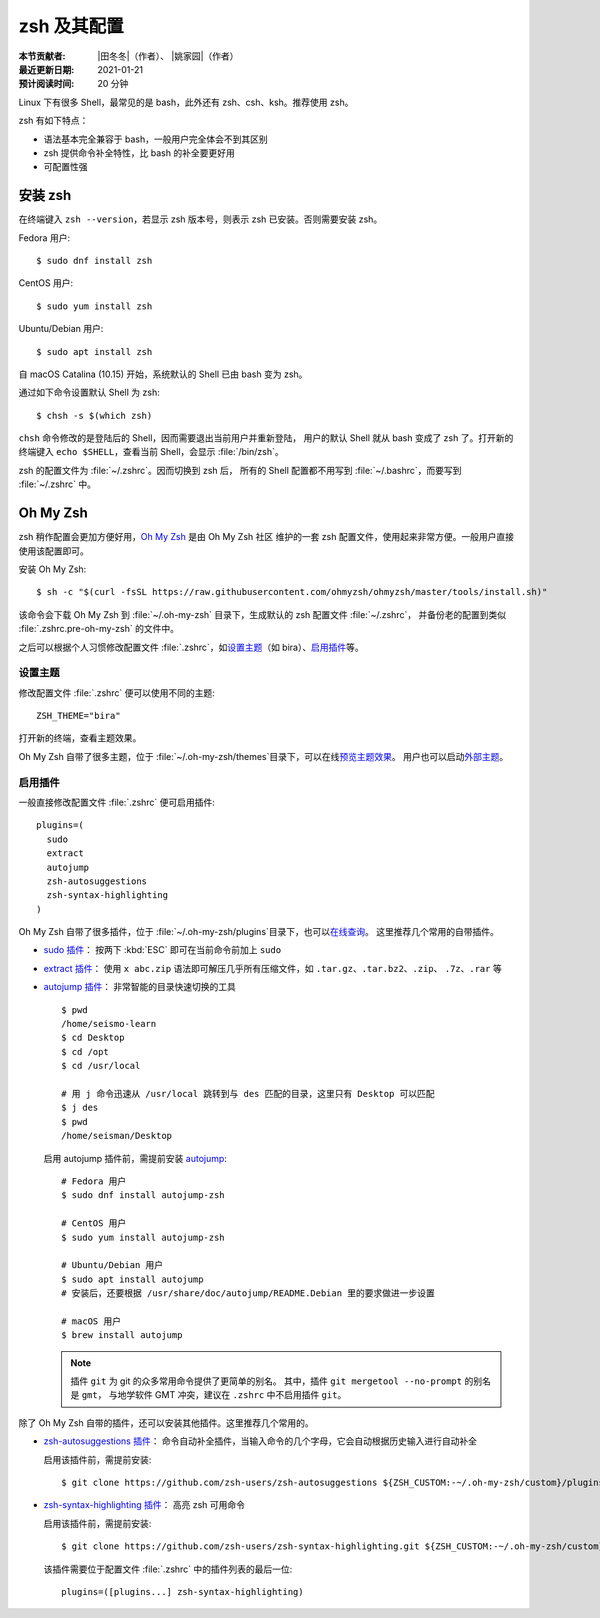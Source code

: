 zsh 及其配置
============

:本节贡献者: |田冬冬|\（作者）、
             |姚家园|\（作者）
:最近更新日期: 2021-01-21
:预计阅读时间: 20 分钟

Linux 下有很多 Shell，最常见的是 bash，此外还有 zsh、csh、ksh。推荐使用 zsh。

zsh 有如下特点：

- 语法基本完全兼容于 bash，一般用户完全体会不到其区别
- zsh 提供命令补全特性，比 bash 的补全要更好用
- 可配置性强

安装 zsh
---------

在终端键入 ``zsh --version``，若显示 zsh 版本号，则表示 zsh
已安装。否则需要安装 zsh。

Fedora 用户::

    $ sudo dnf install zsh

CentOS 用户::

    $ sudo yum install zsh

Ubuntu/Debian 用户::

    $ sudo apt install zsh

自 macOS Catalina (10.15) 开始，系统默认的 Shell 已由 bash 变为 zsh。

通过如下命令设置默认 Shell 为 zsh::

    $ chsh -s $(which zsh)

``chsh`` 命令修改的是登陆后的 Shell，因而需要退出当前用户并重新登陆，
用户的默认 Shell 就从 bash 变成了 zsh 了。打开新的终端键入
``echo $SHELL``\ ，查看当前 Shell，会显示 :file:`/bin/zsh`\ 。

zsh 的配置文件为 :file:`~/.zshrc`\ 。因而切换到 zsh 后，
所有的 Shell 配置都不用写到 :file:`~/.bashrc`\ ，而要写到 :file:`~/.zshrc` 中。

Oh My Zsh
----------

zsh 稍作配置会更加方便好用，`Oh My Zsh <https://ohmyz.sh/>`__ 是由 Oh My Zsh 社区
维护的一套 zsh 配置文件，使用起来非常方便。一般用户直接使用该配置即可。

安装 Oh My Zsh::

    $ sh -c "$(curl -fsSL https://raw.githubusercontent.com/ohmyzsh/ohmyzsh/master/tools/install.sh)"

该命令会下载 Oh My Zsh 到 :file:`~/.oh-my-zsh` 目录下，生成默认的 zsh 配置文件 :file:`~/.zshrc`\ ，
并备份老的配置到类似 :file:`.zshrc.pre-oh-my-zsh` 的文件中。

之后可以根据个人习惯修改配置文件 :file:`.zshrc`\ ，如\
`设置主题 <https://github.com/ohmyzsh/ohmyzsh#themes>`__\ 
（如 bira）、\ `启用插件 <https://github.com/ohmyzsh/ohmyzsh#plugins>`__\
等。

设置主题
^^^^^^^^^

修改配置文件 :file:`.zshrc` 便可以使用不同的主题::

    ZSH_THEME="bira"

打开新的终端，查看主题效果。

Oh My Zsh 自带了很多主题，位于 :file:`~/.oh-my-zsh/themes`\ 目录下，可以在线\
`预览主题效果 <https://github.com/ohmyzsh/ohmyzsh/wiki/Themes>`__\ 。
用户也可以启动\ `外部主题 <https://github.com/ohmyzsh/ohmyzsh/wiki/External-themes>`__\ 。

启用插件
^^^^^^^^^

一般直接修改配置文件 :file:`.zshrc` 便可启用插件::

    plugins=(
      sudo
      extract
      autojump
      zsh-autosuggestions
      zsh-syntax-highlighting
    )

Oh My Zsh 自带了很多插件，位于 :file:`~/.oh-my-zsh/plugins`\ 目录下，也可以\
`在线查询 <https://github.com/ohmyzsh/ohmyzsh/wiki/Plugins>`__\ 。
这里推荐几个常用的自带插件。

- `sudo 插件 <https://github.com/ohmyzsh/ohmyzsh/tree/master/plugins/sudo>`__\ ：
  按两下 :kbd:`ESC` 即可在当前命令前加上 ``sudo``

- `extract 插件 <https://github.com/ohmyzsh/ohmyzsh/tree/master/plugins/extract>`__\ ： 
  使用 ``x abc.zip`` 语法即可解压几乎所有压缩文件，如 ``.tar.gz``、``.tar.bz2``、``.zip``、
  ``.7z``、``.rar`` 等

- `autojump 插件 <https://github.com/ohmyzsh/ohmyzsh/tree/master/plugins/autojump>`__\ ：
  非常智能的目录快速切换的工具

  ::

      $ pwd
      /home/seismo-learn
      $ cd Desktop
      $ cd /opt
      $ cd /usr/local

      # 用 j 命令迅速从 /usr/local 跳转到与 des 匹配的目录，这里只有 Desktop 可以匹配
      $ j des
      $ pwd
      /home/seisman/Desktop

  启用 autojump 插件前，需提前安装 `autojump <https://github.com/wting/autojump>`__::

      # Fedora 用户
      $ sudo dnf install autojump-zsh

      # CentOS 用户
      $ sudo yum install autojump-zsh

      # Ubuntu/Debian 用户
      $ sudo apt install autojump
      # 安装后，还要根据 /usr/share/doc/autojump/README.Debian 里的要求做进一步设置

      # macOS 用户
      $ brew install autojump

  .. note::
    
     插件 ``git`` 为 git 的众多常用命令提供了更简单的别名。
     其中，插件 ``git mergetool --no-prompt`` 的别名是 ``gmt``，
     与地学软件 GMT 冲突，建议在 ``.zshrc`` 中不启用插件 ``git``\ 。

除了 Oh My Zsh 自带的插件，还可以安装其他插件。这里推荐几个常用的。

- `zsh-autosuggestions 插件 <https://github.com/zsh-users/zsh-autosuggestions>`__\ ：
  命令自动补全插件，当输入命令的几个字母，它会自动根据历史输入进行自动补全

  启用该插件前，需提前安装::

      $ git clone https://github.com/zsh-users/zsh-autosuggestions ${ZSH_CUSTOM:-~/.oh-my-zsh/custom}/plugins/zsh-autosuggestions

- `zsh-syntax-highlighting 插件 <https://github.com/zsh-users/zsh-syntax-highlighting>`__\ ：
  高亮 zsh 可用命令

  启用该插件前，需提前安装::

      $ git clone https://github.com/zsh-users/zsh-syntax-highlighting.git ${ZSH_CUSTOM:-~/.oh-my-zsh/custom}/plugins/zsh-syntax-highlighting

  该插件需要位于配置文件 :file:`.zshrc` 中的插件列表的最后一位::

      plugins=([plugins...] zsh-syntax-highlighting)
